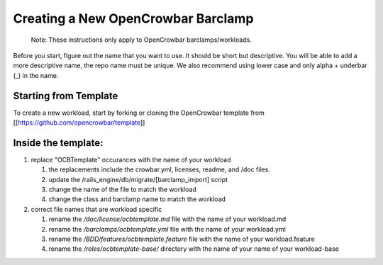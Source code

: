 Creating a New OpenCrowbar Barclamp
-----------------------------------

    Note: These instructions only apply to OpenCrowbar
    barclamps/workloads.

Before you start, figure out the name that you want to use. It should be
short but descriptive. You will be able to add a more descriptive name,
the repo name must be unique. We also recommend using lower case and
only alpha + underbar (\_) in the name.

Starting from Template
~~~~~~~~~~~~~~~~~~~~~~

To create a new workload, start by forking or cloning the OpenCrowbar
template from [[https://github.com/opencrowbar/template\ ]]

Inside the template:
~~~~~~~~~~~~~~~~~~~~

#. replace "OCBTemplate" occurances with the name of your workload

   #. the replacements include the crowbar.yml, licenses, readme, and
      /doc files.
   #. update the /rails\_engine/db/migrate/[barclamp\_import] script
   #. change the name of the file to match the workload
   #. change the class and barclamp name to match the workload

#. correct file names that are workload specific

   #. rename the */doc/license/ocbtemplate.md* file with the name of
      your workload.md
   #. rename the */barclamps/ocbtemplate.yml* file with the name of your
      workload.yml
   #. rename the */BDD/features/ocbtemplate.feature* file with the name
      of your workload.feature
   #. rename the */roles/ocbtemplate-base/* directory with the name of
      your name of your workload-base


